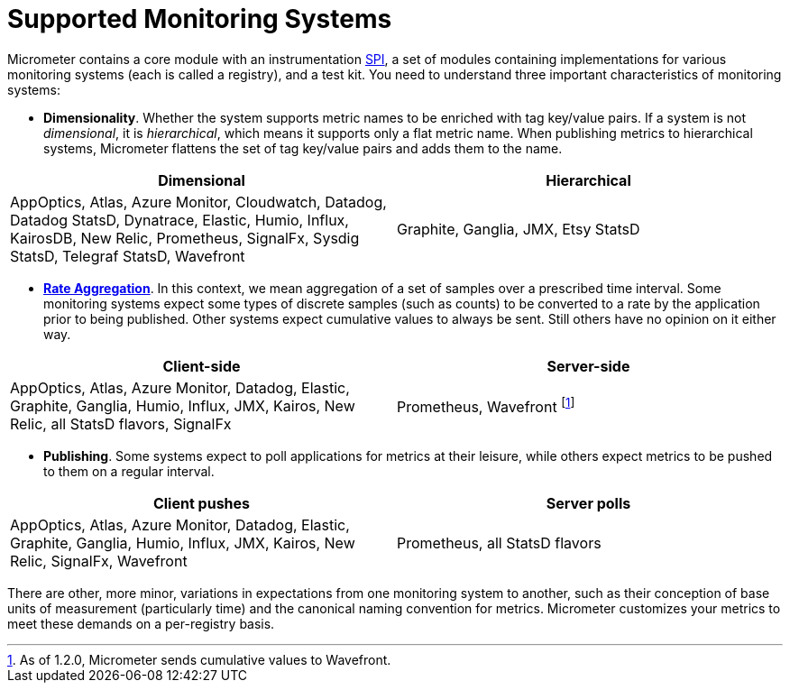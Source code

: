 [[supported-monitoring-systems]]
= Supported Monitoring Systems

Micrometer contains a core module with an instrumentation https://en.wikipedia.org/wiki/Service_provider_interface[SPI], a set of modules containing implementations for various monitoring systems (each is called a registry), and a test kit. You need to understand three important characteristics of monitoring systems:

* *Dimensionality*. Whether the system supports metric names to be enriched with tag key/value pairs. If a system is not _dimensional_, it is _hierarchical_, which means it supports only a flat metric name. When publishing metrics to hierarchical systems, Micrometer flattens the set of tag key/value pairs and adds them to the name.

[cols=2*,options="header"]
|===
|Dimensional
|Hierarchical

|AppOptics, Atlas, Azure Monitor, Cloudwatch, Datadog, Datadog StatsD, Dynatrace, Elastic, Humio, Influx, KairosDB, New Relic, Prometheus, SignalFx, Sysdig StatsD, Telegraf StatsD, Wavefront
|Graphite, Ganglia, JMX, Etsy StatsD
|===


* *xref:concepts/index.adoc#rate-aggregation[Rate Aggregation]*. In this context, we mean aggregation of a set of samples over a prescribed time interval. Some monitoring systems expect some types of discrete samples (such as counts) to be converted to a rate by the application prior to being published. Other systems expect cumulative values to always be sent. Still others have no opinion on it either way.

[cols=2*,options="header"]
|===
|Client-side
|Server-side

|AppOptics, Atlas, Azure Monitor, Datadog, Elastic, Graphite, Ganglia, Humio, Influx, JMX, Kairos, New Relic, all StatsD flavors, SignalFx
|Prometheus, Wavefront footnote:[As of 1.2.0, Micrometer sends cumulative values to Wavefront.]
|===

* *Publishing*. Some systems expect to poll applications for metrics at their leisure, while others expect metrics to be pushed to them on a regular interval.

[cols=2*,options="header"]
|===
|Client pushes
|Server polls

|AppOptics, Atlas, Azure Monitor, Datadog, Elastic, Graphite, Ganglia, Humio, Influx, JMX, Kairos, New Relic, SignalFx, Wavefront
|Prometheus, all StatsD flavors
|===

There are other, more minor, variations in expectations from one monitoring system to another, such as their conception of base units of measurement (particularly time) and the canonical naming convention for metrics. Micrometer customizes your metrics to meet these demands on a per-registry basis.
